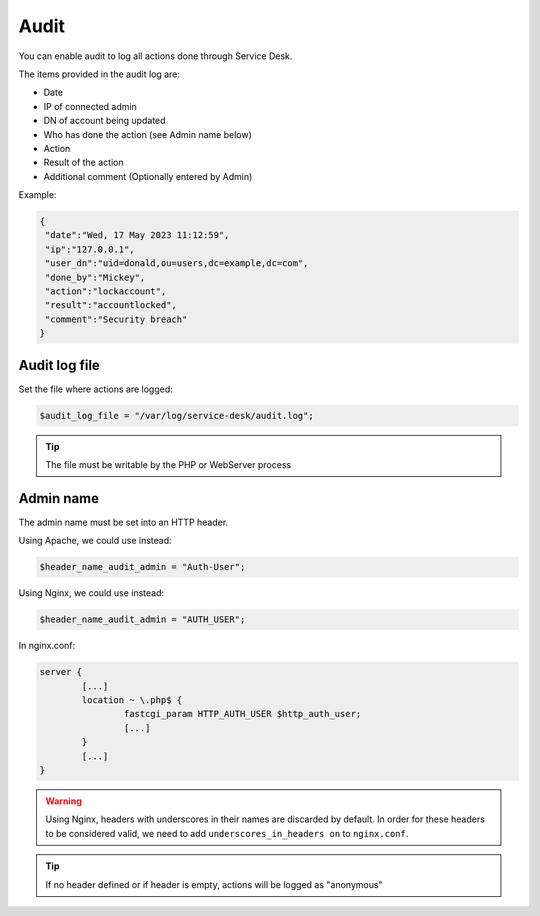 .. _audit:

Audit
=====

You can enable audit to log all actions done through Service Desk.

The items provided in the audit log are:

* Date
* IP of connected admin
* DN of account being updated
* Who has done the action (see Admin name below)
* Action
* Result of the action
* Additional comment (Optionally entered by Admin)

Example:

.. code-block:: json

   {
    "date":"Wed, 17 May 2023 11:12:59",
    "ip":"127.0.0.1",
    "user_dn":"uid=donald,ou=users,dc=example,dc=com",
    "done_by":"Mickey",
    "action":"lockaccount",
    "result":"accountlocked",
    "comment":"Security breach"
   }

Audit log file
--------------

Set the file where actions are logged:

.. code-block:: php

   $audit_log_file = "/var/log/service-desk/audit.log";

.. tip:: The file must be writable by the PHP or WebServer process


Admin name
----------

The admin name must be set into an HTTP header.

Using Apache, we could use instead:

.. code-block:: php

  $header_name_audit_admin = "Auth-User";

Using Nginx, we could use instead:

.. code-block:: php

  $header_name_audit_admin = "AUTH_USER";

In nginx.conf:

.. code-block:: nginx

  server {
          [...]
          location ~ \.php$ {
                  fastcgi_param HTTP_AUTH_USER $http_auth_user;
                  [...]
          }
          [...]
  }

.. warning:: Using Nginx, headers with underscores in their names are discarded by default. In order for these headers to be considered valid, we need to add ``underscores_in_headers on`` to ``nginx.conf``.

.. tip:: If no header defined or if header is empty, actions will be logged as "anonymous"
